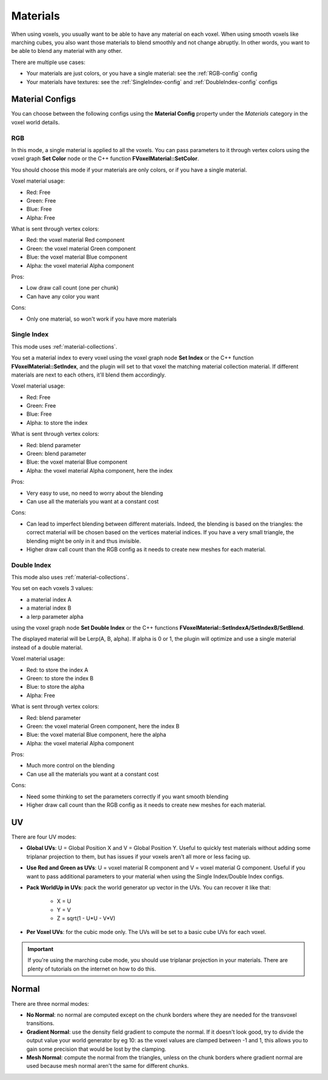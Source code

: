 =========
Materials
=========

When using voxels, you usually want to be able to have any material on each voxel.
When using smooth voxels like marching cubes, you also want those materials to blend smoothly and not change abruptly.
In other words, you want to be able to blend any material with any other.

There are multiple use cases:

* Your materials are just colors, or you have a single material: see the :ref:`RGB-config` config
* Your materials have textures: see the :ref:`SingleIndex-config` and :ref:`DoubleIndex-config` configs

----------------
Material Configs
----------------

You can choose between the following configs using the **Material Config** property under the *Materials* category in the voxel world details.

.. _RGB-config:

^^^
RGB
^^^

In this mode, a single material is applied to all the voxels.
You can pass parameters to it through vertex colors using the voxel graph **Set Color** node or the C++ function **FVoxelMaterial::SetColor**.

You should choose this mode if your materials are only colors, or if you have a single material.

Voxel material usage:

* Red: Free
* Green: Free
* Blue: Free
* Alpha: Free

What is sent through vertex colors:

* Red: the voxel material Red component
* Green: the voxel material Green component
* Blue: the voxel material Blue component
* Alpha: the voxel material Alpha component

Pros:

* Low draw call count (one per chunk)
* Can have any color you want

Cons:

* Only one material, so won't work if you have more materials

.. _SingleIndex-config:

^^^^^^^^^^^^
Single Index
^^^^^^^^^^^^

This mode uses :ref:`material-collections`.

You set a material index to every voxel using the voxel graph node **Set Index** or the C++ function **FVoxelMaterial::SetIndex**,
and the plugin will set to that voxel the matching material collection material.
If different materials are next to each others, it'll blend them accordingly.

Voxel material usage:

* Red: Free
* Green: Free
* Blue: Free
* Alpha: to store the index

What is sent through vertex colors:

* Red: blend parameter
* Green: blend parameter
* Blue: the voxel material Blue component
* Alpha: the voxel material Alpha component, here the index

Pros:

* Very easy to use, no need to worry about the blending
* Can use all the materials you want at a constant cost

Cons:

* Can lead to imperfect blending between different materials.
  Indeed, the blending is based on the triangles: the correct material will be chosen based on the vertices material indices.
  If you have a very small triangle, the blending might be only in it and thus invisible.
* Higher draw call count than the RGB config as it needs to create new meshes for each material.

.. _DoubleIndex-config:

^^^^^^^^^^^^
Double Index
^^^^^^^^^^^^

This mode also uses :ref:`material-collections`.

You set on each voxels 3 values:

* a material index A
* a material index B
* a lerp parameter alpha

using the voxel graph node **Set Double Index** or the C++ functions **FVoxelMaterial::SetIndexA/SetIndexB/SetBlend**.

The displayed material will be Lerp(A, B, alpha). If alpha is 0 or 1, the plugin will optimize and use a single material instead of a double material.

Voxel material usage:

* Red: to store the index A
* Green: to store the index B
* Blue: to store the alpha
* Alpha: Free

What is sent through vertex colors:

* Red: blend parameter
* Green: the voxel material Green component, here the index B
* Blue: the voxel material Blue component, here the alpha
* Alpha: the voxel material Alpha component

Pros:

* Much more control on the blending
* Can use all the materials you want at a constant cost

Cons:

* Need some thinking to set the parameters correctly if you want smooth blending
* Higher draw call count than the RGB config as it needs to create new meshes for each material.

--
UV
--

There are four UV modes:

* **Global UVs**: U = Global Position X and V = Global Position Y.
  Useful to quickly test materials without adding some triplanar projection to them, but has issues if your voxels aren't all more or less facing up.

* **Use Red and Green as UVs**: U = voxel material R component and V = voxel material G component.
  Useful if you want to pass additional parameters to your material when using the Single Index/Double Index configs.

* **Pack WorldUp in UVs**: pack the world generator up vector in the UVs.
  You can recover it like that:
    
    * X = U
    * Y = V
    * Z = sqrt(1 - U\*U - V\*V)

* **Per Voxel UVs**: for the cubic mode only. The UVs will be set to a basic cube UVs for each voxel.

.. important::

    If you're using the marching cube mode, you should use triplanar projection in your materials.
    There are plenty of tutorials on the internet on how to do this.

------
Normal
------

There are three normal modes:

* **No Normal**: no normal are computed except on the chunk borders where they are needed for the transvoxel transitions.

* **Gradient Normal**: use the density field gradient to compute the normal.
  If it doesn't look good, try to divide the output value your world generator by eg 10:
  as the voxel values are clamped between -1 and 1, this allows you to gain some precision that would be lost by the clamping.

* **Mesh Normal**: compute the normal from the triangles,
  unless on the chunk borders where gradient normal are used because mesh normal aren't the same for different chunks.

